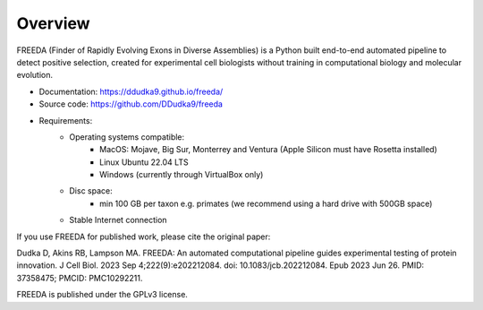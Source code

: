 Overview
========

FREEDA (Finder of Rapidly Evolving Exons in Diverse Assemblies) is a Python built end-to-end
automated pipeline to detect positive selection, created for experimental cell biologists 
without training in computational biology and molecular evolution. 

- Documentation: `https://ddudka9.github.io/freeda/ <https://ddudka9.github.io/freeda/>`_
- Source code: `https://github.com/DDudka9/freeda <https://github.com/DDudka9/freeda>`_
- Requirements:
	- Operating systems compatible:
		- MacOS: Mojave, Big Sur, Monterrey and Ventura (Apple Silicon must have Rosetta installed)
		- Linux Ubuntu 22.04 LTS
		- Windows (currently through VirtualBox only)
	- Disc space:
		- min 100 GB per taxon e.g. primates (we recommend using a hard drive with 500GB space)
	- Stable Internet connection
	

If you use FREEDA for published work, please cite the original paper:

Dudka D, Akins RB, Lampson MA. FREEDA: An automated computational pipeline guides experimental testing of protein innovation. J Cell Biol. 2023 Sep 4;222(9):e202212084. doi: 10.1083/jcb.202212084. Epub 2023 Jun 26. PMID: 37358475; PMCID: PMC10292211.

FREEDA is published under the GPLv3 license.


